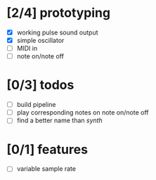 * [2/4] prototyping

- [X] working pulse sound output
- [X] simple oscillator
- [ ] MIDI in
- [ ] note on/note off

* [0/3] todos

- [ ] build pipeline
- [ ] play corresponding notes on note on/note off
- [ ] find a better name than /synth/

* [0/1] features

- [ ] variable sample rate
